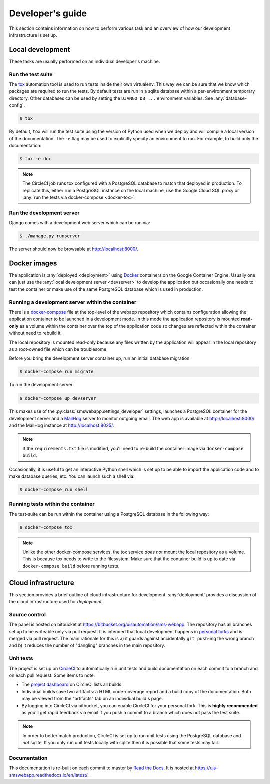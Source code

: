 Developer's guide
=================

This section contains information on how to perform various task and an overview
of how our development infrastructure is set up.

Local development
-----------------

These tasks are usually performed on an individual developer's machine.

.. _run-tests:

Run the test suite
``````````````````

The `tox <https://tox.readthedocs.io/>`_ automation tool is used to run tests
inside their own virtualenv. This way we can be sure that we know which packages
are required to run the tests. By default tests are run in a sqlite database
within a per-environment temporary directory. Other databases can be used by
setting the ``DJANGO_DB_...`` environment variables. See :any:`database-config`.

.. code-block:: bash

    $ tox

By default, ``tox`` will run the test suite using the version of Python used
when we deploy and will compile a local version of the documentation. The ``-e``
flag may be used to explicitly specify an environment to run. For example, to
build only the documentation:

.. code-block:: bash

    $ tox -e doc

.. note::

    The CircleCI job runs tox configured with a PostgreSQL database to match
    that deployed in production. To replicate this, either run a PostgreSQL
    instance on the local machine, use the Google Cloud SQL proxy or :any:`run
    the tests via docker-compose <docker-tox>`.

.. _devserver:

Run the development server
``````````````````````````

Django comes with a development web server which can be run via:

.. code-block:: bash

    $ ./manage.py runserver

The server should now be browsable at http://localhost:8000/.

Docker images
-------------

The application is :any:`deployed <deployment>` using `Docker
<https://docker.com/>`_ containers on the Google Container Engine. Usually one
can just use the :any:`local development server <devserver>` to develop the
application but occasionally one needs to test the container or make use of the
same PostgreSQL database which is used in production.

.. _docker-devserver:

Running a development server within the container
`````````````````````````````````````````````````

There is a `docker-compose <https://docs.docker.com/compose/>`_ file at the
top-level of the webapp repository which contains configuration allowing the
application container to be launched in a development mode. In this mode the
application repository is mounted **read-only** as a volume within the container
over the top of the application code so changes are reflected within the
container without need to rebuild it.

The local repository is mounted read-only because any files written by the
application will appear in the local repository as a root-owned file which can
be troublesome.

Before you bring the development server container up, run an initial database
migration:

.. code-block:: bash

    $ docker-compose run migrate

To run the development server:

.. code-block:: bash

    $ docker-compose up devserver

This makes use of the :py:class:`smswebapp.settings_developer` settings,
launches a PostgreSQL container for the development server and a `MailHog
<https://github.com/mailhog/MailHog>`_ server to monitor outgoing email. The web
app is available at http://localhost:8000/ and the MailHog instance at
http://localhost:8025/.

.. note::

    If the ``requirements.txt`` file is modified, you'll need to re-build the
    container image via ``docker-compose build``.

Occasionally, it is useful to get an interactive Python shell which is set up to
be able to import the application code and to make database queries, etc. You
can launch such a shell via:

.. code-block:: bash

    $ docker-compose run shell

.. _docker-tox:

Running tests within the container
``````````````````````````````````

The test-suite can be run within the container using a PostgreSQL database in
the following way:

.. code-block:: bash

    $ docker-compose tox

.. note::

    Unlike the other docker-compose services, the tox service *does not* mount
    the local repository as a volume. This is because tox needs to write to the
    filesystem. Make sure that the container build is up to date via
    ``docker-compose build`` before running tests.

Cloud infrastructure
--------------------

This section provides a brief outline of cloud infrastructure for development.
:any:`deployment` provides a discussion of the cloud infrastructure used for
*deployment*.

Source control
``````````````

The panel is hosted on bitbucket at
https://bitbucket.org/uisautomation/sms-webapp. The repository has all branches
set up to be writeable only via pull request. It is intended that local
development happens in `personal forks
<https://confluence.atlassian.com/bitbucket/forking-a-repository-221449527.html>`_
and is merged via pull request. The main rationale for this is a) it guards
against accidentally ``git push``-ing the wrong branch and b) it reduces the
number of "dangling" branches in the main repository.

.. _circleci:

Unit tests
``````````

The project is set up on `CircleCI <https://circleci.com/>`_ to automatically
run unit tests and build documentation on each commit to a branch and on each
pull request. Some items to note:

* The `project dashboard
  <https://circleci.com/bb/uisautomation/sms-webapp>`_ on CircleCI lists all
  builds.
* Individual builds save two artifacts: a HTML code-coverage report and a build
  copy of the documentation. Both may be viewed from the "artifacts" tab on an
  individual build's page.
* By logging into CircleCI via bitbucket, you can enable CircleCI for your
  personal fork. This is **highly recommended** as you'll get rapid feedback via
  email if you push a commit to a branch which does not pass the test suite.

.. note::

    In order to better match production, CircleCI is set up to run unit tests
    using the PostgreSQL database and *not* sqlite. If you only run unit tests
    locally with sqlite then it is possible that some tests may fail.

Documentation
`````````````

This documentation is re-built on each commit to master by
`Read the Docs <https://readthedocs.org/>`_. It is hosted at
https://uis-smswebapp.readthedocs.io/en/latest/.


